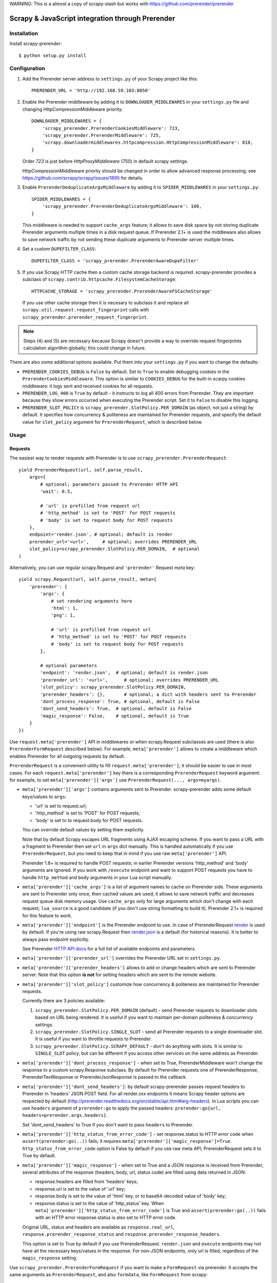 WARNING: This is a almost a copy of scrapy-slash but works with https://github.com/prerender/prerender

==============================================
Scrapy & JavaScript integration through Prerender
==============================================
.. _Scrapy: https://github.com/scrapy/scrapy

Installation
============

Install scrapy-prerender::

    $ python setup.py install


Configuration
=============

1. Add the Prerender server address to ``settings.py`` of your Scrapy project
   like this::

      PRERENDER_URL = 'http://192.168.59.103:8050'

2. Enable the Prerender middleware by adding it to ``DOWNLOADER_MIDDLEWARES``
   in your ``settings.py`` file and changing HttpCompressionMiddleware
   priority::

      DOWNLOADER_MIDDLEWARES = {
          'scrapy_prerender.PrerenderCookiesMiddleware': 723,
          'scrapy_prerender.PrerenderMiddleware': 725,
          'scrapy.downloadermiddlewares.httpcompression.HttpCompressionMiddleware': 810,
      }

   Order `723` is just before `HttpProxyMiddleware` (750) in default
   scrapy settings.

   HttpCompressionMiddleware priority should be changed in order to allow
   advanced response processing; see https://github.com/scrapy/scrapy/issues/1895
   for details.

3. Enable ``PrerenderDeduplicateArgsMiddleware`` by adding it to
   ``SPIDER_MIDDLEWARES`` in your ``settings.py``::

      SPIDER_MIDDLEWARES = {
          'scrapy_prerender.PrerenderDeduplicateArgsMiddleware': 100,
      }

   This middleware is needed to support ``cache_args`` feature; it allows
   to save disk space by not storing duplicate Prerender arguments multiple
   times in a disk request queue. If Prerender 2.1+ is used the middleware
   also allows to save network traffic by not sending these duplicate
   arguments to Prerender server multiple times.

4. Set a custom ``DUPEFILTER_CLASS``::

      DUPEFILTER_CLASS = 'scrapy_prerender.PrerenderAwareDupeFilter'

5. If you use Scrapy HTTP cache then a custom cache storage backend
   is required. scrapy-prerender provides a subclass of
   ``scrapy.contrib.httpcache.FilesystemCacheStorage``::

      HTTPCACHE_STORAGE = 'scrapy_prerender.PrerenderAwareFSCacheStorage'

   If you use other cache storage then it is necesary to subclass it and
   replace all ``scrapy.util.request.request_fingerprint`` calls with
   ``scrapy_prerender.prerender_request_fingerprint``.

.. note::

    Steps (4) and (5) are necessary because Scrapy doesn't provide a way
    to override request fingerprints calculation algorithm globally; this
    could change in future.


There are also some additional options available.
Put them into your ``settings.py`` if you want to change the defaults:

* ``PRERENDER_COOKIES_DEBUG`` is ``False`` by default.
  Set to ``True`` to enable debugging cookies in the ``PrerenderCookiesMiddleware``.
  This option is similar to ``COOKIES_DEBUG``
  for the built-in scarpy cookies middleware: it logs sent and received cookies
  for all requests.
* ``PRERENDER_LOG_400`` is ``True`` by default - it instructs to log all 400 errors
  from Prerender. They are important because they show errors occurred
  when executing the Prerender script. Set it to ``False`` to disable this logging.
* ``PRERENDER_SLOT_POLICY`` is ``scrapy_prerender.SlotPolicy.PER_DOMAIN`` (as object, not just a string) by default.
  It specifies how concurrency & politeness are maintained for Prerender requests,
  and specify the default value for ``slot_policy`` argument for
  ``PrerenderRequest``, which is described below.


Usage
=====

Requests
--------

The easiest way to render requests with Prerender is to
use ``scrapy_prerender.PrerenderRequest``::

    yield PrerenderRequest(url, self.parse_result,
        args={
            # optional; parameters passed to Prerender HTTP API
            'wait': 0.5,

            # 'url' is prefilled from request url
            # 'http_method' is set to 'POST' for POST requests
            # 'body' is set to request body for POST requests
        },
        endpoint='render.json', # optional; default is render
        prerender_url='<url>',     # optional; overrides PRERENDER_URL
        slot_policy=scrapy_prerender.SlotPolicy.PER_DOMAIN,  # optional
    )

Alternatively, you can use regular scrapy.Request and
``'prerender'`` Request `meta` key::

    yield scrapy.Request(url, self.parse_result, meta={
        'prerender': {
            'args': {
                # set rendering arguments here
                'html': 1,
                'png': 1,

                # 'url' is prefilled from request url
                # 'http_method' is set to 'POST' for POST requests
                # 'body' is set to request body for POST requests
            },

            # optional parameters
            'endpoint': 'render.json',  # optional; default is render.json
            'prerender_url': '<url>',      # optional; overrides PRERENDER_URL
            'slot_policy': scrapy_prerender.SlotPolicy.PER_DOMAIN,
            'prerender_headers': {},       # optional; a dict with headers sent to Prerender
            'dont_process_response': True, # optional, default is False
            'dont_send_headers': True,  # optional, default is False
            'magic_response': False,    # optional, default is True
        }
    })

Use ``request.meta['prerender']`` API in middlewares or when scrapy.Request
subclasses are used (there is also ``PrerenderFormRequest`` described below).
For example, ``meta['prerender']`` allows to create a middleware which enables
Prerender for all outgoing requests by default.

``PrerenderRequest`` is a convenient utility to fill ``request.meta['prerender']``;
it should be easier to use in most cases. For each ``request.meta['prerender']``
key there is a corresponding ``PrerenderRequest`` keyword argument: for example,
to set ``meta['prerender']['args']`` use ``PrerenderRequest(..., args=myargs)``.

* ``meta['prerender']['args']`` contains arguments sent to Prerender.
  scrapy-prerender adds some default keys/values to ``args``:

  * 'url' is set to request.url;
  * 'http_method' is set to 'POST' for POST requests;
  * 'body' is set to to request.body for POST requests.

  You can override default values by setting them explicitly.

  Note that by default Scrapy escapes URL fragments using AJAX escaping scheme.
  If you want to pass a URL with a fragment to Prerender then set ``url``
  in ``args`` dict manually. This is handled automatically if you use
  ``PrerenderRequest``, but you need to keep that in mind if you use raw
  ``meta['prerender']`` API.

  Prerender 1.8+ is required to handle POST requests; in earlier Prerender versions
  'http_method' and 'body' arguments are ignored. If you work with ``/execute``
  endpoint and want to support POST requests you have to handle
  ``http_method`` and ``body`` arguments in your Lua script manually.

* ``meta['prerender']['cache_args']`` is a list of argument names to cache
  on Prerender side. These arguments are sent to Prerender only once, then cached
  values are used; it allows to save network traffic and decreases request
  queue disk memory usage. Use ``cache_args`` only for large arguments
  which don't change with each request; ``lua_source`` is a good candidate
  (if you don't use string formatting to build it). Prerender 2.1+ is required
  for this feature to work.

* ``meta['prerender']['endpoint']`` is the Prerender endpoint to use.
  In case of PrerenderRequest
  `render <http://prerender.readthedocs.org/en/latest/api.html#render-html>`_
  is used by default. If you're using raw scrapy.Request then
  `render.json <http://prerender.readthedocs.org/en/latest/api.html#render-json>`_
  is a default (for historical reasons). It is better to always pass endpoint
  explicitly.

  See Prerender `HTTP API docs`_ for a full list of available endpoints
  and parameters.

.. _HTTP API docs: http://prerender.readthedocs.org/en/latest/api.html

* ``meta['prerender']['prerender_url']`` overrides the Prerender URL set
  in ``settings.py``.

* ``meta['prerender']['prerender_headers']`` allows to add or change headers
  which are sent to Prerender server. Note that this option **is not** for
  setting headers which are sent to the remote website.

* ``meta['prerender']['slot_policy']`` customize how
  concurrency & politeness are maintained for Prerender requests.

  Currently there are 3 policies available:

  1. ``scrapy_prerender.SlotPolicy.PER_DOMAIN`` (default) - send Prerender requests to
     downloader slots based on URL being rendered. It is useful if you want
     to maintain per-domain politeness & concurrency settings.

  2. ``scrapy_prerender.SlotPolicy.SINGLE_SLOT`` - send all Prerender requests to
     a single downloader slot. It is useful if you want to throttle requests
     to Prerender.

  3. ``scrapy_prerender.SlotPolicy.SCRAPY_DEFAULT`` - don't do anything with slots.
     It is similar to ``SINGLE_SLOT`` policy, but can be different if you access
     other services on the same address as Prerender.

* ``meta['prerender']['dont_process_response']`` - when set to True,
  PrerenderMiddleware won't change the response to a custom scrapy.Response
  subclass. By default for Prerender requests one of PrerenderResponse,
  PrerenderTextResponse or PrerenderJsonResponse is passed to the callback.

* ``meta['prerender']['dont_send_headers']``: by default scrapy-prerender passes
  request headers to Prerender in 'headers' JSON POST field. For all render.xxx
  endpoints it means Scrapy header options are respected by default
  (http://prerender.readthedocs.org/en/stable/api.html#arg-headers). In Lua
  scripts you can use ``headers`` argument of ``prerender:go`` to apply the
  passed headers: ``prerender:go{url, headers=prerender.args.headers}``.

  Set 'dont_send_headers' to True if you don't want to pass ``headers``
  to Prerender.

* ``meta['prerender']['http_status_from_error_code']`` - set response.status
  to HTTP error code when ``assert(prerender:go(..))`` fails; it requires
  ``meta['prerender']['magic_response']=True``. ``http_status_from_error_code``
  option is False by default if you use raw meta API;
  PrerenderRequest sets it to True by default.

* ``meta['prerender']['magic_response']`` - when set to True and a JSON
  response is received from Prerender, several attributes of the response
  (headers, body, url, status code) are filled using data returned in JSON:

  * response.headers are filled from 'headers' keys;
  * response.url is set to the value of 'url' key;
  * response.body is set to the value of 'html' key,
    or to base64-decoded value of 'body' key;
  * response.status is set to the value of 'http_status' key.
    When ``meta['prerender']['http_status_from_error_code']`` is True
    and ``assert(prerender:go(..))`` fails with an HTTP error
    response.status is also set to HTTP error code.

  Original URL, status and headers are available as ``response.real_url``,
  ``response.prerender_response_status`` and ``response.prerender_response_headers``.

  This option is set to True by default if you use PrerenderRequest.
  ``render.json`` and ``execute`` endpoints may not have all the necessary
  keys/values in the response.
  For non-JSON endpoints, only url is filled, regardless of the
  ``magic_response`` setting.


Use ``scrapy_prerender.PrerenderFormRequest`` if you want to make a ``FormRequest``
via prerender. It accepts the same arguments as ``PrerenderRequest``,
and also ``formdata``, like ``FormRequest`` from scrapy::

    >>> PrerenderFormRequest('http://example.com', formdata={'foo': 'bar'})
    <POST http://example.com>

``PrerenderFormRequest.from_response`` is also supported, and works as described
in `scrapy documentation <http://scrapy.readthedocs.org/en/latest/topics/request-response.html#scrapy.http.FormRequest.from_response>`_.

Responses
---------

scrapy-prerender returns Response subclasses for Prerender requests:

* PrerenderResponse is returned for binary Prerender responses - e.g. for
  /render.png responses;
* PrerenderTextResponse is returned when the result is text - e.g. for
  /render responses;
* PrerenderJsonResponse is returned when the result is a JSON object - e.g.
  for /render.json responses or /execute responses when script returns
  a Lua table.

To use standard Response classes set ``meta['prerender']['dont_process_response']=True``
or pass ``dont_process_response=True`` argument to PrerenderRequest.

All these responses set ``response.url`` to the URL of the original request
(i.e. to the URL of a website you want to render), not to the URL of the
requested Prerender endpoint. "True" URL is still available as
``response.real_url``.

PrerenderJsonResponse provide extra features:

* ``response.data`` attribute contains response data decoded from JSON;
  you can access it like ``response.data['html']``.

* If Prerender session handling is configured, you can access current cookies
  as ``response.cookiejar``; it is a CookieJar instance.

* If Scrapy-Prerender response magic is enabled in request (default),
  several response attributes (headers, body, url, status code)
  are set automatically from original response body:

  * response.headers are filled from 'headers' keys;
  * response.url is set to the value of 'url' key;
  * response.body is set to the value of 'html' key,
    or to base64-decoded value of 'body' key;
  * response.status is set from the value of 'http_status' key.

When ``response.body`` is updated in PrerenderJsonResponse
(either from 'html' or from 'body' keys) familiar ``response.css``
and ``response.xpath`` methods are available.

To turn off special handling of JSON result keys either set
``meta['prerender']['magic_response']=False`` or pass ``magic_response=False``
argument to PrerenderRequest.

Session Handling
================

Prerender itself is stateless - each request starts from a clean state.
In order to support sessions the following is required:

1. client (Scrapy) must send current cookies to Prerender;
2. Prerender script should make requests using these cookies and update
   them from HTTP response headers or JavaScript code;
3. updated cookies should be sent back to the client;
4. client should merge current cookies wiht the updated cookies.

For (2) and (3) Prerender provides ``prerender:get_cookies()`` and
``prerender:init_cookies()`` methods which can be used in Prerender Lua scripts.

scrapy-prerender provides helpers for (1) and (4): to send current cookies
in 'cookies' field and merge cookies back from 'cookies' response field
set ``request.meta['prerender']['session_id']`` to the session
identifier. If you only want a single session use the same ``session_id`` for
all request; any value like '1' or 'foo' is fine.

For scrapy-prerender session handling to work you must use ``/execute`` endpoint
and a Lua script which accepts 'cookies' argument and returns 'cookies'
field in the result::

   function main(prerender)
       prerender:init_cookies(prerender.args.cookies)

       -- ... your script

       return {
           cookies = prerender:get_cookies(),
           -- ... other results, e.g. html
       }
   end

PrerenderRequest sets ``session_id`` automatically for ``/execute`` endpoint,
i.e. cookie handling is enabled by default if you use PrerenderRequest,
``/execute`` endpoint and a compatible Lua rendering script.

If you want to start from the same set of cookies, but then 'fork' sessions
set ``request.meta['prerender']['new_session_id']`` in addition to
``session_id``. Request cookies will be fetched from cookiejar ``session_id``,
but response cookies will be merged back to the ``new_session_id`` cookiejar.

Standard Scrapy ``cookies`` argument can be used with ``PrerenderRequest``
to add cookies to the current Prerender cookiejar.

Examples
========

Get HTML contents::

    import scrapy
    from scrapy_prerender import PrerenderRequest

    class MySpider(scrapy.Spider):
        start_urls = ["http://example.com", "http://example.com/foo"]

        def start_requests(self):
            for url in self.start_urls:
                yield PrerenderRequest(url, self.parse, args={'wait': 0.5})

        def parse(self, response):
            # response.body is a result of render call; it
            # contains HTML processed by a browser.
            # ...

Get HTML contents and a screenshot::

    import json
    import base64
    import scrapy
    from scrapy_prerender import PrerenderRequest

    class MySpider(scrapy.Spider):

        # ...
            prerender_args = {
                'html': 1,
                'png': 1,
                'width': 600,
                'render_all': 1,
            }
            yield PrerenderRequest(url, self.parse_result, endpoint='render.json',
                                args=prerender_args)

        # ...
        def parse_result(self, response):
            # magic responses are turned ON by default,
            # so the result under 'html' key is available as response.body
            html = response.body

            # you can also query the html result as usual
            title = response.css('title').extract_first()

            # full decoded JSON data is available as response.data:
            png_bytes = base64.b64decode(response.data['png'])

            # ...

Run a simple `Prerender Lua Script`_::

    import json
    import base64
    from scrapy_prerender import PrerenderRequest


    class MySpider(scrapy.Spider):

        # ...
            script = """
            function main(prerender)
                assert(prerender:go(prerender.args.url))
                return prerender:evaljs("document.title")
            end
            """
            yield PrerenderRequest(url, self.parse_result, endpoint='execute',
                                args={'lua_source': script})

        # ...
        def parse_result(self, response):
            doc_title = response.body_as_unicode()
            # ...


More complex `Prerender Lua Script`_ example - get a screenshot of an HTML
element by its CSS selector (it requires Prerender 2.1+).
Note how are arguments passed to the script::

    import json
    import base64
    from scrapy_prerender import PrerenderRequest

    script = """
    -- Arguments:
    -- * url - URL to render;
    -- * css - CSS selector to render;
    -- * pad - screenshot padding size.

    -- this function adds padding around region
    function pad(r, pad)
      return {r[1]-pad, r[2]-pad, r[3]+pad, r[4]+pad}
    end

    -- main script
    function main(prerender)

      -- this function returns element bounding box
      local get_bbox = prerender:jsfunc([[
        function(css) {
          var el = document.querySelector(css);
          var r = el.getBoundingClientRect();
          return [r.left, r.top, r.right, r.bottom];
        }
      ]])

      assert(prerender:go(prerender.args.url))
      assert(prerender:wait(0.5))

      -- don't crop image by a viewport
      prerender:set_viewport_full()

      local region = pad(get_bbox(prerender.args.css), prerender.args.pad)
      return prerender:png{region=region}
    end
    """

    class MySpider(scrapy.Spider):


        # ...
            yield PrerenderRequest(url, self.parse_element_screenshot,
                endpoint='execute',
                args={
                    'lua_source': script,
                    'pad': 32,
                    'css': 'a.title'
                }
             )

        # ...
        def parse_element_screenshot(self, response):
            image_data = response.body  # binary image data in PNG format
            # ...


Use a Lua script to get an HTML response with cookies, headers, body
and method set to correct values; ``lua_source`` argument value is cached
on Prerender server and is not sent with each request (it requires Prerender 2.1+)::

    import scrapy
    from scrapy_prerender import PrerenderRequest

    script = """
    function main(prerender)
      prerender:init_cookies(prerender.args.cookies)
      assert(prerender:go{
        prerender.args.url,
        headers=prerender.args.headers,
        http_method=prerender.args.http_method,
        body=prerender.args.body,
        })
      assert(prerender:wait(0.5))

      local entries = prerender:history()
      local last_response = entries[#entries].response
      return {
        url = prerender:url(),
        headers = last_response.headers,
        http_status = last_response.status,
        cookies = prerender:get_cookies(),
        html = prerender:html(),
      }
    end
    """

    class MySpider(scrapy.Spider):


        # ...
            yield PrerenderRequest(url, self.parse_result,
                endpoint='execute',
                cache_args=['lua_source'],
                args={'lua_source': script},
                headers={'X-My-Header': 'value'},
            )

        def parse_result(self, response):
            # here response.body contains result HTML;
            # response.headers are filled with headers from last
            # web page loaded to Prerender;
            # cookies from all responses and from JavaScript are collected
            # and put into Set-Cookie response header, so that Scrapy
            # can remember them.



.. _Prerender Lua Script: http://prerender.readthedocs.org/en/latest/scripting-tutorial.html


HTTP Basic Auth
===============

If you need HTTP Basic Authentication to access Prerender, use
Scrapy's HttpAuthMiddleware_.

Another option is ``meta['prerender']['prerender_headers']``: it allows to set
custom headers which are sent to Prerender server; add Authorization header
to ``prerender_headers`` if HttpAuthMiddleware doesn't fit for some reason.

.. _HttpAuthMiddleware: http://doc.scrapy.org/en/latest/topics/downloader-middleware.html#module-scrapy.downloadermiddlewares.httpauth

Why not use the Prerender HTTP API directly?
=========================================

The obvious alternative to scrapy-prerender would be to send requests directly
to the Prerender `HTTP API`_. Take a look at the example below and make
sure to read the observations after it::

    import json

    import scrapy
    from scrapy.http.headers import Headers

    RENDER_HTML_URL = "http://127.0.0.1:8050/render"

    class MySpider(scrapy.Spider):
        start_urls = ["http://example.com", "http://example.com/foo"]

        def start_requests(self):
            for url in self.start_urls:
                body = json.dumps({"url": url, "wait": 0.5}, sort_keys=True)
                headers = Headers({'Content-Type': 'application/json'})
                yield scrapy.Request(RENDER_HTML_URL, self.parse, method="POST",
                                     body=body, headers=headers)

        def parse(self, response):
            # response.body is a result of render call; it
            # contains HTML processed by a browser.
            # ...


It works and is easy enough, but there are some issues that you should be
aware of:

1. There is a bit of boilerplate.

2. As seen by Scrapy, we're sending requests to ``RENDER_HTML_URL`` instead
   of the target URLs. It affects concurrency and politeness settings:
   ``CONCURRENT_REQUESTS_PER_DOMAIN``, ``DOWNLOAD_DELAY``, etc could behave
   in unexpected ways since delays and concurrency settings are no longer
   per-domain.

3. As seen by Scrapy, response.url is an URL of the Prerender server.
   scrapy-prerender fixes it to be an URL of a requested page.
   "Real" URL is still available as ``response.real_url``. scrapy-prerender also
   allows to handle ``response.status`` and ``response.headers`` transparently
   on Scrapy side.

4. Some options depend on each other - for example, if you use timeout_
   Prerender option then you may want to set ``download_timeout``
   scrapy.Request meta key as well.

5. It is easy to get it subtly wrong - e.g. if you won't use
   ``sort_keys=True`` argument when preparing JSON body then binary POST body
   content could vary even if all keys and values are the same, and it means
   dupefilter and cache will work incorrectly.

6. Default Scrapy duplication filter doesn't take Prerender specifics in
   account. For example, if an URL is sent in a JSON POST request body
   Scrapy will compute request fingerprint without canonicalizing this URL.

7. Prerender Bad Request (HTTP 400) errors are hard to debug because by default
   response content is not displayed by Scrapy. PrerenderMiddleware logs content
   of HTTP 400 Prerender responses by default (it can be turned off by setting
   ``PRERENDER_LOG_400 = False`` option).

8. Cookie handling is tedious to implement, and you can't use Scrapy
   built-in Cookie middleware to handle cookies when working with Prerender.

9. Large Prerender arguments which don't change with every request
   (e.g. ``lua_source``) may take a lot of space when saved to Scrapy disk
   request queues. ``scrapy-prerender`` provides a way to store such static
   parameters only once.

10. Prerender 2.1+ provides a way to save network traffic by caching large
    static arguments on server, but it requires client support: client should
    send proper ``save_args`` and ``load_args`` values and handle HTTP 498
    responses.

scrapy-prerender utlities allow to handle such edge cases and reduce
the boilerplate.

.. _HTTP API: http://prerender.readthedocs.org/en/latest/api.html
.. _timeout: http://prerender.readthedocs.org/en/latest/api.html#arg-timeout


Getting help
============

* for problems with rendering pages read "`Prerender FAQ`_" page
* for Scrapy-related bugs take a look at "`reporting Scrapy bugs`_" page

Best approach to get any other help is to ask a question on `Stack Overflow`_

.. _reporting Scrapy bugs: https://doc.scrapy.org/en/master/contributing.html#reporting-bugs
.. _Prerender FAQ: http://prerender.readthedocs.io/en/stable/faq.html#website-is-not-rendered-correctly
.. _Stack Overflow: https://stackoverflow.com/questions/tagged/scrapy-prerender?sort=frequent&pageSize=15&mixed=1


Contributing
============

Source code and bug tracker are on github:
https://github.com/scrapy-plugins/scrapy-prerender

To run tests, install "tox" Python package and then run ``tox`` command
from the source checkout.

To run integration tests, start Prerender and set PRERENDER_URL env variable
to Prerender address before running ``tox`` command::

   docker run -d --rm -p8050:8050 scrapinghub/prerender:3.0
   PRERENDER_URL=http://127.0.0.1:8050 tox -e py36
